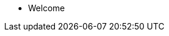 * Welcome

// * xref:spryker:ROOT:partial$navigation.adoc
// * xref:spartacus::FS_Connect_SAP_hl_Documentation_EN.adoc[Spartacus]

